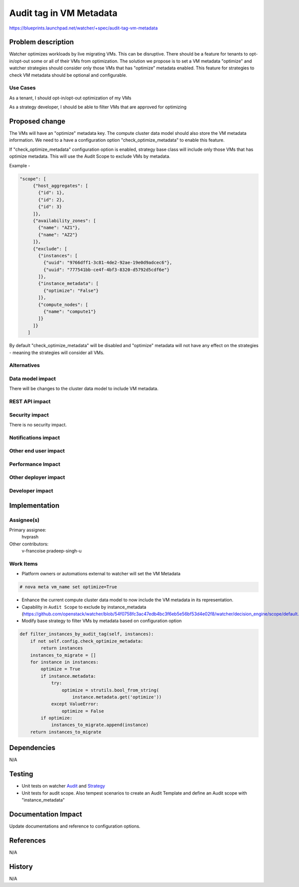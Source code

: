 ..
 This work is licensed under a Creative Commons Attribution 3.0 Unported
 License.

 http://creativecommons.org/licenses/by/3.0/legalcode

========================
Audit tag in VM Metadata
========================

https://blueprints.launchpad.net/watcher/+spec/audit-tag-vm-metadata

Problem description
===================

Watcher optimizes workloads by live migrating VMs. This can be disruptive.
There should be a feature for tenants to opt-in/opt-out some or all of
their VMs from optimization. The solution we propose is to set a VM
metadata "optimize" and watcher strategies should consider only those VMs that
has "optimize" metadata enabled. This feature for strategies to check VM
metadata should be optional and configurable.


Use Cases
---------

As a tenant, I should opt-in/opt-out optimization of my VMs

As a strategy developer, I should be able to filter VMs that are approved
for optimizing

Proposed change
===============

The VMs will have an  "optimize" metadata key.
The compute cluster data model should also store the VM metadata information.
We need to a have a configuration option "check_optimize_metadata" to enable
this feature.

If "check_optimize_metadata" configuration option is enabled, strategy base
class will include only those VMs that has optimize metadata. This will use
the Audit Scope to exclude VMs by metadata.

Example -

.. code-block:: none

     "scope": [
          {"host_aggregates": [
            {"id": 1},
            {"id": 2},
            {"id": 3}
          ]},
          {"availability_zones": [
            {"name": "AZ1"},
            {"name": "AZ2"}
          ]},
          {"exclude": [
            {"instances": [
              {"uuid": "9766dff1-3c81-4de2-92ae-19e0d9adcec6"},
              {"uuid": "777541bb-ce4f-4bf3-8320-d5792d5cdf6e"}
            ]},
            {"instance_metadata": [
              {"optimize": "False"}
            ]},
            {"compute_nodes": [
              {"name": "compute1"}
            ]}
          ]}
        ]



By default "check_optimize_metadata" will be disabled and "optimize"
metadata will not have any effect on the strategies - meaning the strategies
will consider all VMs.


Alternatives
------------



Data model impact
-----------------

There will be changes to the cluster data model to include VM metadata.


REST API impact
---------------


Security impact
---------------

There is no security impact.

Notifications impact
--------------------


Other end user impact
---------------------


Performance Impact
------------------



Other deployer impact
---------------------


Developer impact
----------------


Implementation
==============

Assignee(s)
-----------

Primary assignee:
    hvprash

Other contributors:
    v-francoise
    pradeep-singh-u


Work Items
----------
* Platform owners or automations external to watcher will set the VM Metadata

.. code-block:: none

    # nova meta vm_name set optimize=True

* Enhance the current compute cluster data model to now include the VM
  metadata in its representation.

* Capability in ``Audit Scope`` to exclude by instance_metadata
  (https://github.com/openstack/watcher/blob/54f0758fc3ac47edb4bc3f6eb5e56bf53d4e02f8/watcher/decision_engine/scope/default.py).


* Modify base strategy to filter VMs by metadata based on configuration
  option

.. code-block:: python

    def filter_instances_by_audit_tag(self, instances):
        if not self.config.check_optimize_metadata:
            return instances
        instances_to_migrate = []
        for instance in instances:
            optimize = True
            if instance.metadata:
                try:
                    optimize = strutils.bool_from_string(
                        instance.metadata.get('optimize'))
                except ValueError:
                    optimize = False
            if optimize:
                instances_to_migrate.append(instance)
        return instances_to_migrate


Dependencies
============

N/A

Testing
=======

* Unit tests on watcher `Audit`_ and `Strategy`_
* Unit tests for audit scope. Also tempest scenarios to create an Audit
  Template and define an Audit scope with "instance_metadata"

Documentation Impact
====================

Update documentations and reference to configuration options.

References
==========

N/A

History
=======

N/A

.. _Audit: http://docs.openstack.org/developer/watcher/glossary.html#audit
.. _Strategy: http://docs.openstack.org/developer/watcher/glossary.html#strategies
.. _Audit Scope: https://specs.openstack.org/openstack/watcher-specs/specs/newton/approved/define-the-audit-scope.html
